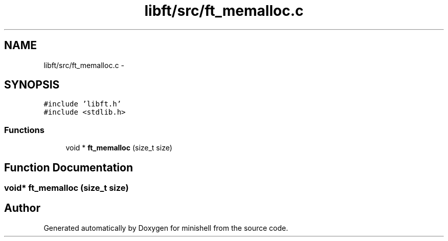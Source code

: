 .TH "libft/src/ft_memalloc.c" 3 "Wed Jul 6 2016" "minishell" \" -*- nroff -*-
.ad l
.nh
.SH NAME
libft/src/ft_memalloc.c \- 
.SH SYNOPSIS
.br
.PP
\fC#include 'libft\&.h'\fP
.br
\fC#include <stdlib\&.h>\fP
.br

.SS "Functions"

.in +1c
.ti -1c
.RI "void * \fBft_memalloc\fP (size_t size)"
.br
.in -1c
.SH "Function Documentation"
.PP 
.SS "void* ft_memalloc (size_t size)"

.SH "Author"
.PP 
Generated automatically by Doxygen for minishell from the source code\&.
